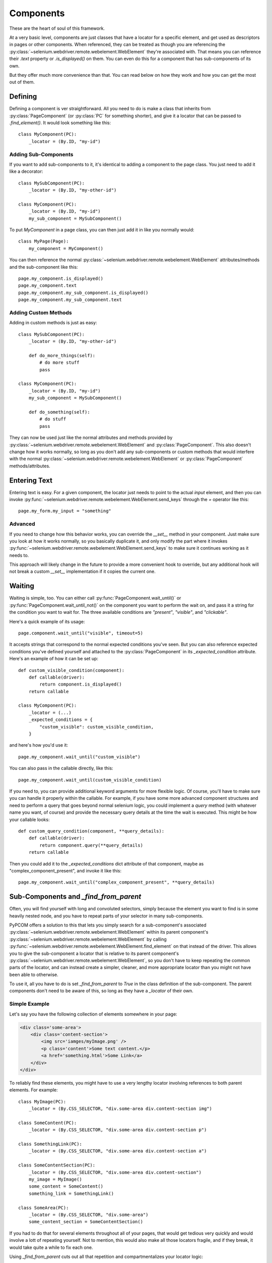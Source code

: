 .. _components:

Components
==========

These are the heart of soul of this framework.

At a very basic level, components are just classes that have a locator for a
specific element, and get used as descriptors in pages or other components.
When referenced, they can be treated as though you are referencing the
:py:class:`~selenium.webdriver.remote.webelement.WebElement` they're associated
with. That means you can reference their `.text` property or `.is_displayed()`
on them. You can even do this for a component that has sub-components of its
own.

But they offer much more convenience than that. You can read below on how they
work and how you can get the most out of them.

Defining
--------

Defining a component is ver straightforward. All you need to do is make a class
that inherits from :py:class:`PageComponent` (or :py:class:`PC` for something
shorter), and give it a locator that can be passed to `.find_element()`. It
would look something like this::

    class MyComponent(PC):
        _locator = (By.ID, "my-id")

Adding Sub-Components
`````````````````````

If you want to add sub-components to it, it's identical to adding a component
to the page class. You just need to add it like a decorator::

    class MySubComponent(PC):
        _locator = (By.ID, "my-other-id")

    class MyComponent(PC):
        _locator = (By.ID, "my-id")
        my_sub_component = MySubComponent()

To put `MyComponent` in a page class, you can then just add it in like you
normally would::

    class MyPage(Page):
        my_component = MyComponent()

You can then reference the normal
:py:class:`~selenium.webdriver.remote.webelement.WebElement` attributes/methods
and the sub-component like this::

    page.my_component.is_displayed()
    page.my_component.text
    page.my_component.my_sub_component.is_displayed()
    page.my_component.my_sub_component.text

Adding Custom Methods
`````````````````````

Adding in custom methods is just as easy::

    class MySubComponent(PC):
        _locator = (By.ID, "my-other-id")

        def do_more_things(self):
            # do more stuff
            pass

    class MyComponent(PC):
        _locator = (By.ID, "my-id")
        my_sub_component = MySubComponent()

        def do_something(self):
            # do stuff
            pass

They can now be used just like the normal attributes and methods provided by
:py:class:`~selenium.webdriver.remote.webelement.WebElement` and
:py:class:`PageComponent`. This also doesn't change how it works normally, so
long as you don't add any sub-components or custom methods that would interfere
with the normal :py:class:`~selenium.webdriver.remote.webelement.WebElement` or
:py:class:`PageComponent` methods/attributes.


Entering Text
--------------

Entering text is easy. For a given component, the locator just needs to point
to the actual `input` element, and then you can invoke
:py:func:`~selenium.webdriver.remote.webelement.WebElement.send_keys` through
the `=` operator like this::

    page.my_form.my_input = "something"

Advanced
````````

If you need to change how this behavior works, you can override the `__set__`
method in your component. Just make sure you look at how it works normally, so
you basically duplicate it, and only modify the part where it invokes
:py:func:`~selenium.webdriver.remote.webelement.WebElement.send_keys` to make
sure it continues working as it needs to.

This approach will likely change in the future to provide a more convenient
hook to override, but any additional hook will not break a custom `__set__`
implementation if it copies the current one.

Waiting
-------

Waiting is simple, too. You can either call
:py:func:`PageComponent.wait_until()` or
:py:func:`PageComponent.wait_until_not()` on the component you want to perform
the wait on, and pass it a string for the condition you want to wait for. The
three available conditions are `"present"`, `"visible"`, and `"clickable"`.

Here's a quick example of its usage::

    page.component.wait_until("visible", timeout=5)

It accepts strings that correspond to the normal expected conditions you've
seen. But you can also reference expected conditions you've defined yourself
and attached to the :py:class:`PageComponent` in its `_expected_condition`
attribute. Here's an example of how it can be set up::

    def custom_visible_condition(component):
        def callable(driver):
            return component.is_displayed()
        return callable

    class MyComponent(PC):
        _locator = (...)
        _expected_conditions = {
            "custom_visible": custom_visible_condition,
        }

and here's how you'd use it::

    page.my_component.wait_until("custom_visible")

You can also pass in the callable directly, like this::

    page.my_component.wait_until(custom_visible_condition)

If you need to, you can provide additional keyword arguments for more flexible
logic. Of course, you'll have to make sure you can handle it properly within
the callable. For example, if you have some more advanced component structures
and need to perform a query that goes beyond normal selenium logic, you could
implement a `query` method (with whatever name you want, of course) and provide
the necessary query details at the time the wait is executed. This might be
how your callable looks::

    def custom_query_condition(component, **query_details):
        def callable(driver):
            return component.query(**query_details)
        return callable

Then you could add it to the `_expected_conditions` dict attribute of that
component, maybe as "complex_component_present", and invoke it like this::

    page.my_component.wait_until("complex_component_present", **query_details)

Sub-Components and `_find_from_parent`
--------------------------------------

Often, you will find yourself with long and convoluted selectors, simply
because the element you want to find is in some heavily nested node, and you
have to repeat parts of your selector in many sub-components.

PyPCOM offers a solution to this that lets you simply search for a
sub-component's associated
:py:class:`~selenium.webdriver.remote.webelement.WebElement` within its parent
component's :py:class:`~selenium.webdriver.remote.webelement.WebElement` by
calling
:py:func:`~selenium.webdriver.remote.webelement.WebElement.find_element` on
that instead of the driver. This allows you to give the sub-component a locator
that is relative to its parent component's
:py:class:`~selenium.webdriver.remote.webelement.WebElement`, so you don't have
to keep repeating the common parts of the locator, and can instead create a
simpler, cleaner, and more appropriate locator than you might not have been
able to otherwise.

To use it, all you have to do is set `_find_from_parent` to `True` in the class
definition of the sub-component. The parent components don't need to be aware
of this, so long as they have a `_locator` of their own.

Simple Example
``````````````

Let's say you have the following collection of elements somewhere in your page:

.. code-block:: html

    <div class='some-area'>
        <div class='content-section'>
            <img src='iamges/myImage.png' />
            <p class='content'>Some text content.</p>
            <a href='something.html'>Some Link</a>
        </div>
    </div>

To reliably find these elements, you might have to use a very lengthy locator
involving references to both parent elements. For example::

    class MyImage(PC):
        _locator = (By.CSS_SELECTOR, "div.some-area div.content-section img")

    class SomeContent(PC):
        _locator = (By.CSS_SELECTOR, "div.some-area div.content-section p")

    class SomethingLink(PC):
        _locator = (By.CSS_SELECTOR, "div.some-area div.content-section a")

    class SomeContentSection(PC):
        _locator = (By.CSS_SELECTOR, "div.some-area div.content-section")
        my_image = MyImage()
        some_content = SomeContent()
        something_link = SomethingLink()

    class SomeArea(PC):
        _locator = (By.CSS_SELECTOR, "div.some-area")
        some_content_section = SomeContentSection()

If you had to do that for several elements throughout all of your pages, that
would get tedious very quickly and would involve a lott of repeating yourself.
Not to mention, this would also make all those locators fragile, and if they
break, it would take quite a while to fix each one.

Using `_find_from_parent` cuts out all that repetition and compartmentalizes
your locator logic::

    class MyImage(PC):
        _find_from_parent = True
        _locator = (By.TAG_NAME, "img")

    class SomeContent(PC):
        _find_from_parent = True
        _locator = (By.TAG_NAME, "p")

    class SomethingLink(PC):
        _find_from_parent = True
        _locator = (By.TAG_NAME, "a")

    class SomeContentSection(PC):
        _find_from_parent = True
        _locator = (By.CSS_SELECTOR, "div.content-section")
        my_image = MyImage()
        some_content = SomeContent()
        something_link = SomethingLink()

    class SomeArea(PC):
        _locator = (By.CSS_SELECTOR, "div.some-area")
        some_content_section = SomeContentSection()

For something a little more complex, check out :ref:`generic`, or the other
examples in :ref:`advanced`.

Deferring Attribute Lookups (Or "How does it do that?")
-------------------------------------------------------

Why Descriptors?
````````````````

PyPCOM works using descriptors for the components, but the only things it
really uses that for are making sure a reference to the `driver` and each
component's parent component/page is accessible, and to allow for convenient
value setting.

PyPCOM needs to make sure that, before it does anything, as a component is
referenced (either through `__get__` or `__set__`), it grabs the reference to
the `driver` from the managing instance, storing a reference to both the driver
and the instance in the component itself so that they can be referenced later
on. For example, if you were to reference something like::

    page.some_component.another_component = "some text"

`some_component` would be referenced through `__get__` and get a reference to
the driver from `page`. It would also store a reference to `page` as its
parent. `another_component` would then be referenced through `__set__` and get
a reference to the driver from `some_component`. It would also store a
reference to `some_component` as its parent.

Descriptors also means classes will be used, so you can define custom behavior,
inherit behavior from other components, and re-use components as much as you
want.

How does it support selenium methods/attributes like it does?
`````````````````````````````````````````````````````````````

PyPCOM relies on the default attribute lookup behavior of objects in Python. If
a class instance, or the class itself does not have a certain attribute
defined, then Python calls the object's `__getattr__` method (assuming it has
one defined).

For components, when you reference an attribute of them, if the component
instance has no such attribute, and neither does its class, then the component
instance attempts to find its associated
:py:class:`~selenium.webdriver.remote.webelement.WebElement` and get the
attribute from there. If the
:py:class:`~selenium.webdriver.remote.webelement.WebElement` doesn't have that
attribute, then PyPCOM will tell you that the component doesn't have the
attribute. If the component doesn't have a `_locator` defined, or the
:py:class:`~selenium.webdriver.remote.webelement.WebElement` can't be located,
PyPCOM will raise an appropriate error.

Because there is a finite, established set of
:py:class:`~selenium.webdriver.remote.webelement.WebElement` attributes, PyPCOM
assumes that you must be looking for a component's attributes if it can't find
them on the :py:class:`~selenium.webdriver.remote.webelement.WebElement`. As a
result, when it can't find an attribute, the error it raises will tell you that
the component was the one without the attribute. This does not mean that it
didn't try to find the attribute on the
:py:class:`~selenium.webdriver.remote.webelement.WebElement`
